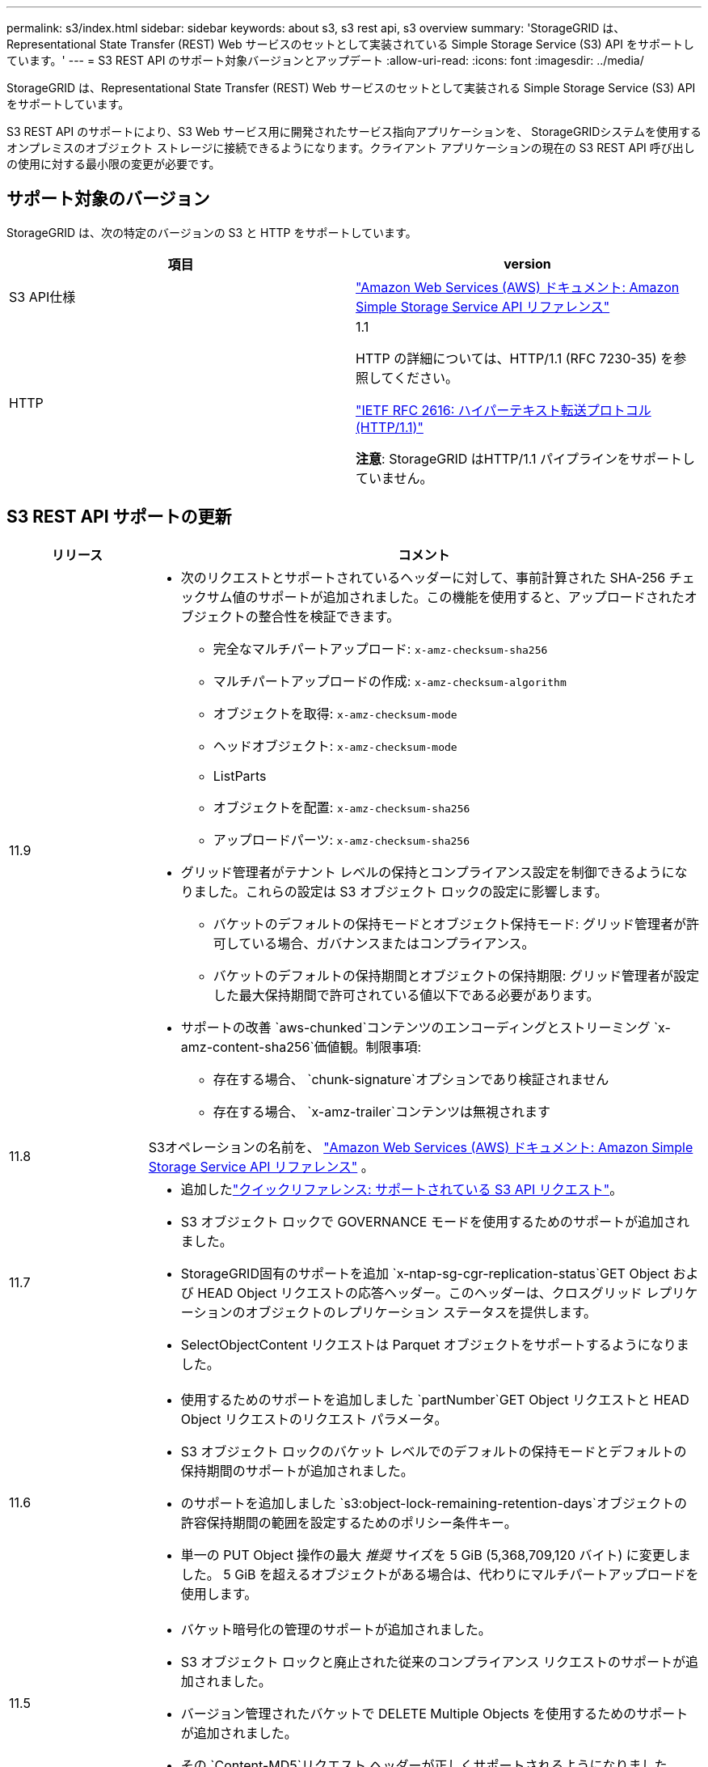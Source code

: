 ---
permalink: s3/index.html 
sidebar: sidebar 
keywords: about s3, s3 rest api, s3 overview 
summary: 'StorageGRID は、Representational State Transfer (REST) Web サービスのセットとして実装されている Simple Storage Service (S3) API をサポートしています。' 
---
= S3 REST API のサポート対象バージョンとアップデート
:allow-uri-read: 
:icons: font
:imagesdir: ../media/


[role="lead"]
StorageGRID は、Representational State Transfer (REST) Web サービスのセットとして実装される Simple Storage Service (S3) API をサポートしています。

S3 REST API のサポートにより、S3 Web サービス用に開発されたサービス指向アプリケーションを、 StorageGRIDシステムを使用するオンプレミスのオブジェクト ストレージに接続できるようになります。クライアント アプリケーションの現在の S3 REST API 呼び出しの使用に対する最小限の変更が必要です。



== サポート対象のバージョン

StorageGRID は、次の特定のバージョンの S3 と HTTP をサポートしています。

[cols="1a,1a"]
|===
| 項目 | version 


 a| 
S3 API仕様
 a| 
http://docs.aws.amazon.com/AmazonS3/latest/API/Welcome.html["Amazon Web Services (AWS) ドキュメント: Amazon Simple Storage Service API リファレンス"^]



 a| 
HTTP
 a| 
1.1

HTTP の詳細については、HTTP/1.1 (RFC 7230-35) を参照してください。

https://datatracker.ietf.org/doc/html/rfc2616["IETF RFC 2616: ハイパーテキスト転送プロトコル (HTTP/1.1)"^]

*注意*: StorageGRID はHTTP/1.1 パイプラインをサポートしていません。

|===


== S3 REST API サポートの更新

[cols="1a,4a"]
|===
| リリース | コメント 


 a| 
11.9
 a| 
* 次のリクエストとサポートされているヘッダーに対して、事前計算された SHA-256 チェックサム値のサポートが追加されました。この機能を使用すると、アップロードされたオブジェクトの整合性を検証できます。
+
** 完全なマルチパートアップロード: `x-amz-checksum-sha256`
** マルチパートアップロードの作成: `x-amz-checksum-algorithm`
** オブジェクトを取得: `x-amz-checksum-mode`
** ヘッドオブジェクト: `x-amz-checksum-mode`
** ListParts
** オブジェクトを配置: `x-amz-checksum-sha256`
** アップロードパーツ: `x-amz-checksum-sha256`


* グリッド管理者がテナント レベルの保持とコンプライアンス設定を制御できるようになりました。これらの設定は S3 オブジェクト ロックの設定に影響します。
+
** バケットのデフォルトの保持モードとオブジェクト保持モード: グリッド管理者が許可している場合、ガバナンスまたはコンプライアンス。
** バケットのデフォルトの保持期間とオブジェクトの保持期限: グリッド管理者が設定した最大保持期間で許可されている値以下である必要があります。


* サポートの改善 `aws-chunked`コンテンツのエンコーディングとストリーミング `x-amz-content-sha256`価値観。制限事項:
+
** 存在する場合、 `chunk-signature`オプションであり検証されません
** 存在する場合、 `x-amz-trailer`コンテンツは無視されます






 a| 
11.8
 a| 
S3オペレーションの名前を、 http://docs.aws.amazon.com/AmazonS3/latest/API/Welcome.html["Amazon Web Services (AWS) ドキュメント: Amazon Simple Storage Service API リファレンス"^] 。



 a| 
11.7
 a| 
* 追加したlink:quick-reference-support-for-aws-apis.html["クイックリファレンス: サポートされている S3 API リクエスト"]。
* S3 オブジェクト ロックで GOVERNANCE モードを使用するためのサポートが追加されました。
* StorageGRID固有のサポートを追加 `x-ntap-sg-cgr-replication-status`GET Object および HEAD Object リクエストの応答ヘッダー。このヘッダーは、クロスグリッド レプリケーションのオブジェクトのレプリケーション ステータスを提供します。
* SelectObjectContent リクエストは Parquet オブジェクトをサポートするようになりました。




 a| 
11.6
 a| 
* 使用するためのサポートを追加しました `partNumber`GET Object リクエストと HEAD Object リクエストのリクエスト パラメータ。
* S3 オブジェクト ロックのバケット レベルでのデフォルトの保持モードとデフォルトの保持期間のサポートが追加されました。
* のサポートを追加しました `s3:object-lock-remaining-retention-days`オブジェクトの許容保持期間の範囲を設定するためのポリシー条件キー。
* 単一の PUT Object 操作の最大 _推奨_ サイズを 5 GiB (5,368,709,120 バイト) に変更しました。  5 GiB を超えるオブジェクトがある場合は、代わりにマルチパートアップロードを使用します。




 a| 
11.5
 a| 
* バケット暗号化の管理のサポートが追加されました。
* S3 オブジェクト ロックと廃止された従来のコンプライアンス リクエストのサポートが追加されました。
* バージョン管理されたバケットで DELETE Multiple Objects を使用するためのサポートが追加されました。
* その `Content-MD5`リクエスト ヘッダーが正しくサポートされるようになりました。




 a| 
11.4
 a| 
* DELETE バケット タグ付け、GET バケット タグ付け、PUT バケット タグ付けのサポートが追加されました。コスト配分タグはサポートされていません。
* StorageGRID 11.4 で作成されたバケットの場合、パフォーマンスのベスト プラクティスを満たすためにオブジェクト キー名を制限する必要がなくなりました。
* バケット通知のサポートを追加しました `s3:ObjectRestore:Post`イベントの種類。
* マルチパートパーツに対する AWS サイズ制限が適用されるようになりました。マルチパートアップロードの各パートは 5 MiB ～ 5 GiB の範囲でなければなりません。最後の部分は 5 MiB より小さくても構いません。
* TLS 1.3のサポートを追加しました




 a| 
11.3
 a| 
* 顧客提供のキーを使用したオブジェクト データのサーバー側暗号化 (SSE-C) のサポートが追加されました。
* DELETE、GET、PUTバケットライフサイクル操作（有効期限アクションのみ）のサポートが追加されました。 `x-amz-expiration`レスポンス ヘッダー。
* 取り込み時に同期配置を使用する ILM ルールの影響を説明するために、PUT オブジェクト、PUT オブジェクト - コピー、およびマルチパートアップロードを更新しました。
* TLS 1.1 暗号はサポートされなくなりました。




 a| 
11.2
 a| 
Cloud Storage Pools で使用するための POST Object restore のサポートが追加されました。グループおよびバケットポリシーの ARN、ポリシー条件キー、およびポリシー変数に AWS 構文を使用するためのサポートが追加されました。  StorageGRID構文を使用する既存のグループおよびバケット ポリシーは引き続きサポートされます。

*注:* カスタムStorageGRID機能で使用されるものも含め、他の構成 JSON/XML での ARN/URN の使用は変更されていません。



 a| 
11.1
 a| 
クロスオリジン リソース共有 (CORS)、グリッド ノードへの S3 クライアント接続用の HTTP、バケットのコンプライアンス設定のサポートが追加されました。



 a| 
11.0
 a| 
バケットのプラットフォーム サービス (CloudMirror レプリケーション、通知、Elasticsearch 検索統合) を構成するためのサポートが追加されました。また、バケットのオブジェクトタグ付け場所制約と、利用可能な一貫性のサポートも追加されました。



 a| 
10.4
 a| 
ILM スキャンのバージョン管理の変更、エンドポイント ドメイン名ページの更新、ポリシーの条件と変数、ポリシーの例、および PutOverwriteObject 権限のサポートが追加されました。



 a| 
10.3
 a| 
バージョン管理のサポートが追加されました。



 a| 
10.2
 a| 
グループおよびバケット アクセス ポリシー、およびマルチパート コピー (アップロード部分 - コピー) のサポートが追加されました。



 a| 
10.1
 a| 
マルチパートアップロード、仮想ホストスタイルのリクエスト、v4 認証のサポートが追加されました。



 a| 
10.0
 a| 
StorageGRIDシステムによる S3 REST API の初期サポート。現在サポートされている _Simple Storage Service API Reference_ のバージョンは 2006-03-01 です。

|===